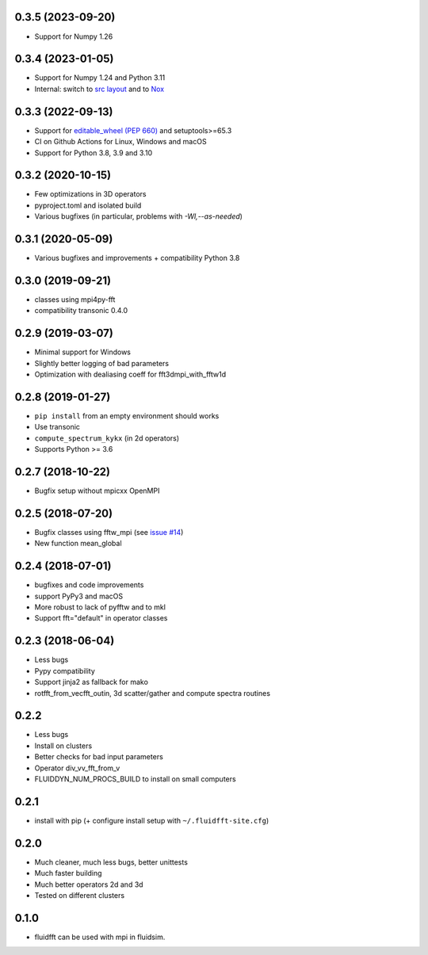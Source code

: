 0.3.5 (2023-09-20)
------------------

- Support for Numpy 1.26

0.3.4 (2023-01-05)
------------------

- Support for Numpy 1.24 and Python 3.11
- Internal: switch to `src layout
  <https://packaging.python.org/en/latest/discussions/src-layout-vs-flat-layout/>`__
  and to `Nox <https://nox.thea.codes>`__

0.3.3 (2022-09-13)
------------------

- Support for `editable_wheel (PEP 660) <https://peps.python.org/pep-0660/>`__ and setuptools>=65.3

- CI on Github Actions for Linux, Windows and macOS

- Support for Python 3.8, 3.9 and 3.10

0.3.2 (2020-10-15)
------------------

- Few optimizations in 3D operators
- pyproject.toml and isolated build
- Various bugfixes (in particular, problems with `-Wl,--as-needed`)

0.3.1 (2020-05-09)
------------------

- Various bugfixes and improvements + compatibility Python 3.8

0.3.0 (2019-09-21)
------------------

- classes using mpi4py-fft
- compatibility transonic 0.4.0

0.2.9 (2019-03-07)
------------------

- Minimal support for Windows
- Slightly better logging of bad parameters
- Optimization with dealiasing coeff for fft3dmpi_with_fftw1d

0.2.8 (2019-01-27)
------------------

- ``pip install`` from an empty environment should works
- Use transonic
- ``compute_spectrum_kykx`` (in 2d operators)
- Supports Python >= 3.6

0.2.7 (2018-10-22)
------------------

- Bugfix setup without mpicxx OpenMPI

0.2.5 (2018-07-20)
------------------

- Bugfix classes using fftw_mpi (see `issue #14
  <https://foss.heptapod.net/fluiddyn/fluidfft/issues/14>`_)
- New function mean_global

0.2.4 (2018-07-01)
------------------

- bugfixes and code improvements
- support PyPy3 and macOS
- More robust to lack of pyfftw and to mkl
- Support fft="default" in operator classes

0.2.3 (2018-06-04)
------------------

- Less bugs
- Pypy compatibility
- Support jinja2 as fallback for mako
- rotfft_from_vecfft_outin, 3d scatter/gather and compute spectra routines

0.2.2
-----

- Less bugs
- Install on clusters
- Better checks for bad input parameters
- Operator div_vv_fft_from_v
- FLUIDDYN_NUM_PROCS_BUILD to install on small computers

0.2.1
-----

- install with pip (+ configure install setup with ``~/.fluidfft-site.cfg``)

0.2.0
-----

- Much cleaner, much less bugs, better unittests
- Much faster building
- Much better operators 2d and 3d
- Tested on different clusters

0.1.0
-----

- fluidfft can be used with mpi in fluidsim.
